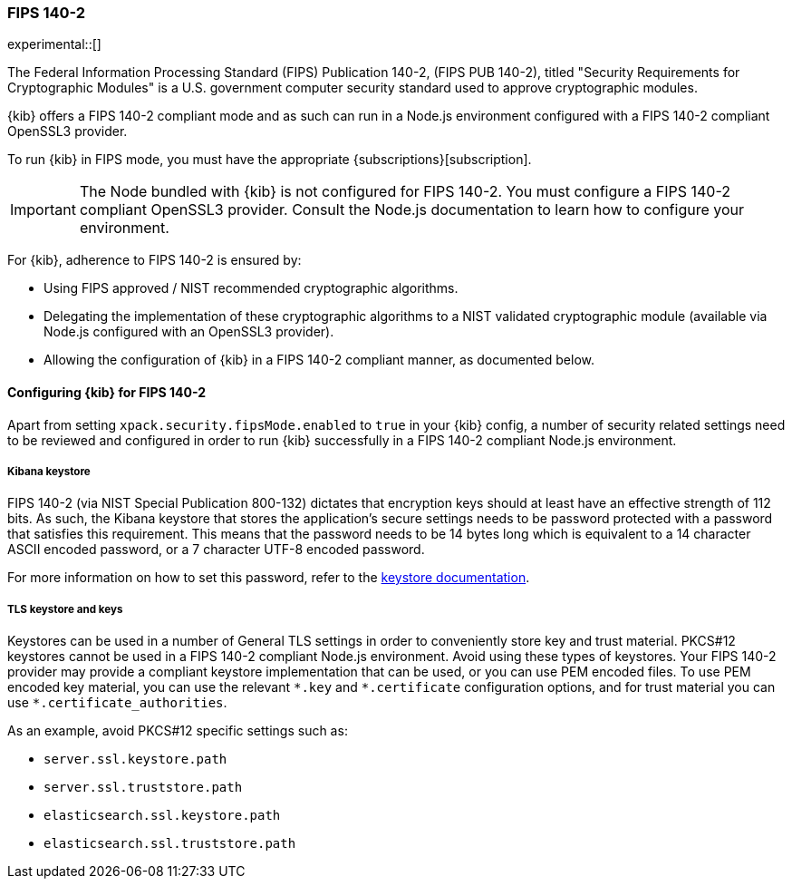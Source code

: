 [[xpack-security-fips-140-2]]
=== FIPS 140-2

experimental::[]

The Federal Information Processing Standard (FIPS) Publication 140-2, (FIPS PUB 140-2), 
titled "Security Requirements for Cryptographic Modules" is a U.S. government computer security standard
used to approve cryptographic modules.

{kib} offers a FIPS 140-2 compliant mode and as such can run in a Node.js environment configured with a FIPS 
140-2 compliant OpenSSL3 provider.

To run {kib} in FIPS mode, you must have the appropriate {subscriptions}[subscription].

[IMPORTANT]
============================================================================
The Node bundled with {kib} is not configured for FIPS 140-2. You must configure a FIPS 140-2 compliant OpenSSL3 
provider. Consult the Node.js documentation to learn how to configure your environment.
============================================================================

For {kib}, adherence to FIPS 140-2 is ensured by:

* Using FIPS approved / NIST recommended cryptographic algorithms.

* Delegating the implementation of these cryptographic algorithms to a NIST validated cryptographic module
(available via Node.js configured with an OpenSSL3 provider).

* Allowing the configuration of {kib} in a FIPS 140-2 compliant manner, as documented below. 

==== Configuring {kib} for FIPS 140-2

Apart from setting `xpack.security.fipsMode.enabled` to `true` in your {kib} config, a number of security related 
settings need to be reviewed and configured in order to run {kib} successfully in a FIPS 140-2 compliant Node.js 
environment.

===== Kibana keystore

FIPS 140-2 (via NIST Special Publication 800-132) dictates that encryption keys should at least have an effective 
strength of 112 bits. As such, the Kibana keystore that stores the application’s secure settings needs to be 
password protected with a password that satisfies this requirement. This means that the password needs to be 14 bytes 
long which is equivalent to a 14 character ASCII encoded password, or a 7 character UTF-8 encoded password.

For more information on how to set this password, refer to the <<change-password,keystore documentation>>.

===== TLS keystore and keys

Keystores can be used in a number of General TLS settings in order to conveniently store key and trust material.
PKCS#12 keystores cannot be used in a FIPS 140-2 compliant Node.js environment. Avoid using these types of keystores. 
Your FIPS 140-2 provider may provide a compliant keystore implementation that can be used, or you can use PEM encoded 
files. To use PEM encoded key material, you can use the relevant `\*.key` and `*.certificate` configuration options, 
and for trust material you can use `*.certificate_authorities`.

As an example, avoid PKCS#12 specific settings such as:

* `server.ssl.keystore.path`
* `server.ssl.truststore.path`
* `elasticsearch.ssl.keystore.path`
* `elasticsearch.ssl.truststore.path`
